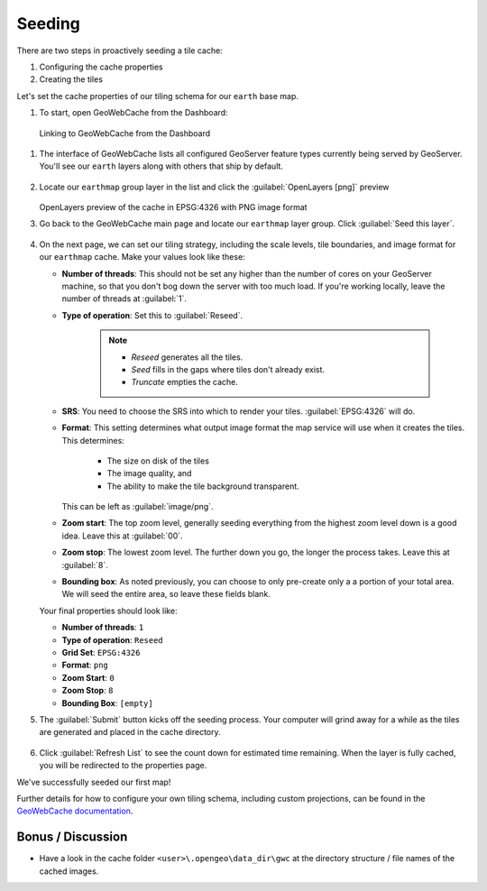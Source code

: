 .. _geowebcache.seeding:

Seeding
=======

There are two steps in proactively seeding a tile cache:

#. Configuring the cache properties
#. Creating the tiles   

Let's set the cache properties of our tiling schema for our ``earth`` base map. 

#. To start, open GeoWebCache from the Dashboard:

.. figure:: img/gwc_dashboard.png
    
   Linking to GeoWebCache from the Dashboard

.. todo:: Update figure.
       
#. The interface of GeoWebCache lists all configured GeoServer feature types currently being served by GeoServer. You'll see our ``earth`` layers along with others that ship by default.  

   .. figure:: img/gwc_screen_welcome.png

#. Locate our ``earthmap`` group layer in the list and click the :guilabel:`OpenLayers [png]` preview

   .. figure:: img/gwc_screen_cachedemo.png
    
   OpenLayers preview of the cache in EPSG:4326 with PNG image format

#. Go back to the GeoWebCache main page and locate our ``earthmap`` layer group.  Click :guilabel:`Seed this layer`.

   .. figure:: img/gwc-screen_seedprops.png
    
#. On the next page, we can set our tiling strategy, including the scale levels, tile boundaries, and image format for our ``earthmap`` cache.  Make your values look like these:

   * **Number of threads**: This should not be set any higher than the number of cores on your GeoServer machine, so that you don't bog down the server with too much load. If you're working locally, leave the number of threads at :guilabel:`1`.

   * **Type of operation**: Set this to :guilabel:`Reseed`.

      .. note::

         * *Reseed* generates all the tiles.
         * *Seed* fills in the gaps where tiles don't already exist.
         * *Truncate* empties the cache.
    
   * **SRS**: You need to choose the SRS into which to render your tiles. :guilabel:`EPSG:4326` will do. 

   * **Format**: This setting determines what output image format the map service will use when it creates the tiles. This determines:
   
       * The size on disk of the tiles
       * The image quality, and 
       * The ability to make the tile background transparent.
      
     This can be left as :guilabel:`image/png`.

   * **Zoom start**: The top zoom level, generally seeding everything from the highest zoom level down is a good idea. Leave this at :guilabel:`00`.

   * **Zoom stop**: The lowest zoom level. The further down you go, the longer the process takes. Leave this at :guilabel:`8`.
 
   * **Bounding box**: As noted previously, you can choose to only pre-create only a a portion of your total area. We will seed the entire area, so leave these fields blank.

   Your final properties should look like:

   * **Number of threads**: ``1``
   * **Type of operation**: ``Reseed``
   * **Grid Set**: ``EPSG:4326``
   * **Format**: ``png``
   * **Zoom Start**: ``0``
   * **Zoom Stop**: ``8``
   * **Bounding Box**: ``[empty]``

#. The :guilabel:`Submit` button kicks off the seeding process. Your computer will grind away for a while as the tiles are generated and placed in the cache directory.

   .. figure:: img/gwc_screen_seedstatus.png
    
#. Click :guilabel:`Refresh List` to see the count down for estimated time remaining. When the layer is fully cached, you will be redirected to the properties page.  

We've successfully seeded our first map!

Further details for how to configure your own tiling schema, including custom projections, can be found in the `GeoWebCache documentation <http://geowebcache.org/docs/current/configuration/index.html>`_.

Bonus / Discussion
~~~~~~~~~~~~~~~~~~

* Have a look in the cache folder ``<user>\.opengeo\data_dir\gwc`` at the directory structure / file names of the cached images.